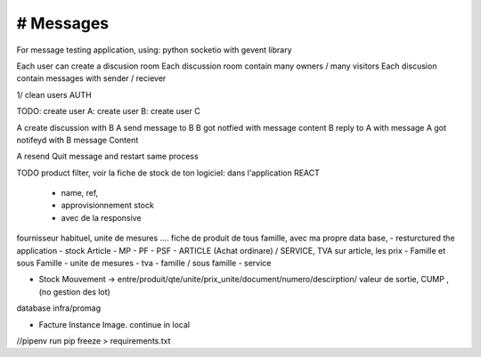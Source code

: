 # Messages
######################
For message testing application, using: python socketio with gevent library 


Each user can create a discusion room
Each discussion room contain many owners / many visitors
Each discusion contain messages with sender / reciever

1/ clean users AUTH

TODO:
create user A:
create user B:
create user C

A create discussion with B
A send message to B
B got notfied with message content
B reply to A with message
A got notifeyd with B message Content

A resend Quit message and restart same process
 

TODO
product filter, voir la fiche de stock de ton logiciel: dans l'application REACT
	- name, ref,
	- approvisionnement stock
	- avec de la responsive

fournisseur habituel, unite de mesures .... fiche de produit de tous famille, avec ma propre data base,
- resturctured the application
- stock Article - MP - PF - PSF - ARTICLE (Achat ordinare) / SERVICE, TVA sur article, les prix
- Famille et sous Famille
- unite de mesures
- tva
- famille / sous famille
- service


- Stock Mouvement -> entre/produit/qte/unite/prix_unite/document/numero/descirption/ valeur de sortie, CUMP , (no gestion des lot)
database infra/promag

- Facture Instance Image. continue in local

//pipenv run pip freeze > requirements.txt